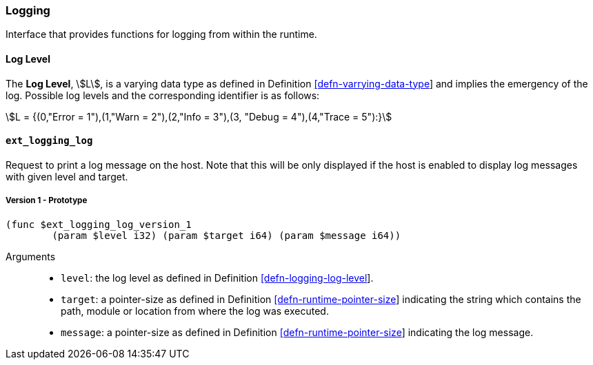 [#sect-logging-api]
=== Logging

Interface that provides functions for logging from within the runtime.

[#defn-logging-log-level]
==== Log Level
****
The *Log Level*, stem:[L], is a varying data type as defined in Definition
link:#defn-varrying-data-type[[defn-varrying-data-type]] and implies the
emergency of the log. Possible log levels and the corresponding identifier is as
follows:

[stem]
++++
L = {(0,"Error = 1"),(1,"Warn = 2"),(2,"Info = 3"),(3, "Debug = 4"),(4,"Trace = 5"):}
++++
****

==== `ext_logging_log`

Request to print a log message on the host. Note that this will be only
displayed if the host is enabled to display log messages with given level and
target.

===== Version 1 - Prototype
----
(func $ext_logging_log_version_1
	(param $level i32) (param $target i64) (param $message i64))
----

Arguments::

* `level`: the log level as defined in Definition
link:#defn-logging-log-level[[defn-logging-log-level]].
* `target`: a pointer-size as defined in Definition
link:#defn-runtime-pointer-size[[defn-runtime-pointer-size]] indicating the
string which contains the path, module or location from where the log was
executed.
* `message`: a pointer-size as defined in Definition
link:#defn-runtime-pointer-size[[defn-runtime-pointer-size]] indicating the log
message.
